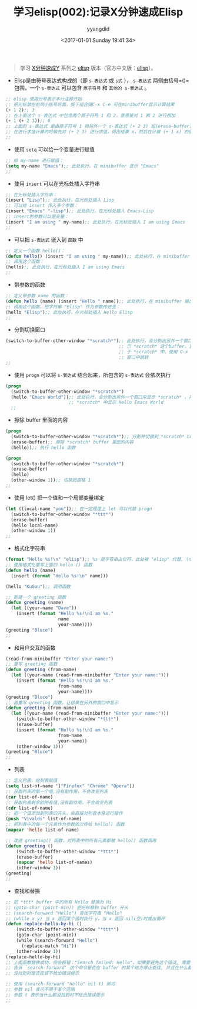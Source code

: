 #+TITLE: 学习elisp(002):记录X分钟速成Elisp
#+DATE: <2017-01-01 Sunday 19:41:34>
#+TAGS: emacs, elisp
#+PERMALINK: 学习elisp(002):记录X分钟速成Elisp
#+VERSION: 0.1
#+CATEGORIES: emacs, elisp
#+LAYOUT: post
#+AUTHOR: yyangdid
#+EMAIL: yyangdid@gmail.com
#+COMMENTS: yes
# -*- eval: (setq org-download-image-dir (file-name-sans-extension (buffer-name))); -*-
#+BEGIN_QUOTE
学习 [[https://learnxinyminutes.com/][X分钟速成Y]] 系列之 [[https://learnxinyminutes.com/docs/elisp/][elisp]] 版本（官方中文版：[[https://learnxinyminutes.com/docs/zh-cn/elisp-cn/][elisp]]）。
#+END_QUOTE
#+BEGIN_HTML
<!--more-->
#+END_HTML
+ Elisp是由符号表达式构成的（即 =s-表达式= 或 =s式= ）， =s-表达式= 两侧由括号=()= 包围，一个 =s-表达式= 可以包含 =原子符号= 和 =其他的 s-表达式= 。
#+BEGIN_SRC emacs-lisp
;; elisp 使用分号表示本行注释开始
;; 把光标放在右侧小括号后面，按下组合键C-x C-e 可在minibuffer显示计算结果
(+ 1 2);; 3
;; 在上面这个 s-表达式 中包含两个原子符号 1 和 2，意思是对 1 和 2 进行相加
(+ 1 (+ 2 3));; 6
;; 上面的 s-表达式 是由原子符号 1 和另外一个 s-表达式 (+ 2 3) 组(erase-buffer)成的
;; 在进行求值计算的时候先对 (+ 2 3) 进行求值，得出结果 x，然后在计算 (+ 1 x) 的值
;;
#+END_SRC
+ 使用 =setq= 可以给一个变量进行赋值
#+BEGIN_SRC emacs-lisp
;; 给 my-name 进行赋值：
(setq my-name "Emacs");; 此处执行，在 minibuffer 显示 "Emacs"
;;
#+END_SRC
+ 使用 =insert= 可以在光标处插入字符串
#+BEGIN_SRC emacs-lisp
;; 在光标处插入字符串：
(insert "Lisp");; 此处执行，在光标处插入 Lisp
;; 可以给 insert 传入多个参数：
(insert "Emacs" "-lisp");; 此处执行，在光标处插入 Emacs-Lisp
;; insert的参数可以是变量：
(insert "I am using " my-name);; 此处执行，在光标处插入 I am using Emacs
;;
#+END_SRC
+ 可以把 =s-表达式= 嵌入到 =函数= 中
#+BEGIN_SRC emacs-lisp
;; 定义一个函数 hello()：
(defun hello() (insert "I am using " my-name));; 此处执行，在 minibuffer 输出 hello
;; 调用这个函数：
(hello);; 此处执行，在光标处插入 I am using Emacs
;;
#+END_SRC
+ 带参数的函数
#+BEGIN_SRC emacs-lisp
;; 定义带参数 name 的函数：
(defun hello (name) (insert "Hello " name));; 此处执行，在 minibuffer 输出 hello
;; 调用这个函数，把字符串 "Elisp" 作为参数传进去：
(hello "Elisp");; 此处执行，在光标处插入 Hello Elisp
;;
#+END_SRC
+ 分割切换窗口
#+BEGIN_SRC emacs-lisp
  (switch-to-buffer-other-window "*scratch*");; 此处执行，会分割出另外一个窗口来显
                                             ;; 示 *scratch* 这个buffer，且光标位
                                             ;; 于 *scratch* 中，使用 C-x o 在各个
                                             ;; 窗口中跳转
  ;;
#+END_SRC
+ 使用 =progn= 可以将 =s-表达式= 结合起来，所包含的 =s-表达式= 会依次执行
#+BEGIN_SRC emacs-lisp
  (progn
    (switch-to-buffer-other-window "*scratch*")
    (hello "Emacs World"));; 此处执行，会分割出另外一个窗口来显示 *scratch* ，并在
                          ;; *scratch* 中显示 Hello Emacs World
    ;;
#+END_SRC
+ 擦除 buffer 里面的内容
#+BEGIN_SRC emacs-lisp
(progn
  (switch-to-buffer-other-window "*scratch*");; 分割并切换到 *scratch* buffer
  (erase-buffer);; 擦除 *scratch* buffer 里面的内容
  (hello));; 执行 hello 函数

(progn
  (switch-to-buffer-other-window "*scratch*")
  (erase-buffer)
  (hello)
  (other-window 1));; 切换到窗格 1
;;
#+END_SRC
+ 使用 let() 把一个值和一个局部变量绑定
#+BEGIN_SRC emacs-lisp
(let ((local-name "you"));; 在一定程度上 let 可以代替 progn
  (switch-to-buffer-other-window "*ttt*")
  (erase-buffer)
  (hello local-name)
  (other-window 1))
;;
#+END_SRC
+ 格式化字符串
#+BEGIN_SRC emacs-lisp
(format "Hello %s!\n" "elisp");; %s 是字符串占位符，此处被 "elisp" 代替, \n 是换行符
;; 使用格式化重写上面的 hello () 函数
(defun hello (name)
  (insert (format "Hello %s!\n" name)))

(hello "KuGou");; 调用函数

;; 新建一个 greeting 函数
(defun greeting (name)
  (let ((your-name "Dave"))
    (insert (format "Hello %s!\nI am %s."
                    name
                    your-name))))
(greeting "Bluce")
;;
#+END_SRC
+ 和用户交互的函数
#+BEGIN_SRC emacs-lisp
(read-from-minibuffer "Enter your name:")
;; 重写 greeting 函数
(defun greeting (from-name)
  (let ((your-name (read-from-minibuffer "Enter your name:")))
    (insert (format "Hello %s!\nI am %s."
                    from-name
                    your-name))))
(greeting "Bluce")
;; 再重写 greeting 函数，让结果在另外的窗口中显示
(defun greeting (from-name)
  (let ((your-name (read-from-minibuffer "Enter your name:")))
    (switch-to-buffer-other-window "*ttt*")
    (erase-buffer)
    (insert (format "Hello %s!\nI am %s."
                    from-name
                    your-name))
    (other-window 1)))
(greeting "Bluce")
;;
#+END_SRC
+ 列表
#+BEGIN_SRC emacs-lisp
;; 定义列表，给列表赋值
(setq list-of-name '("Firefox" "Chrome" "Opera"))
;; 获取列表的第一个值,没有副作用，不会改变列表
(car list-of-name)
;; 获取列表剩余的所有值,没有副作用，不会改变列表
(cdr list-of-name)
;; 把一个值添加到列表的开头，会直接对列表本身进行操作
(push "Vivaldi" list-of-name)
;; 把列表中的每一个元素作为参数依次传给 hello() 函数
(mapcar 'hello list-of-name)

;; 改进 greeting() 函数，对列表中的所有元素都被 hello() 函数调用
(defun greeting ()
    (switch-to-buffer-other-window "*ttt*")
    (erase-buffer)
    (mapcar 'hello list-of-names)
    (other-window 1))
(greeting)
;;
#+END_SRC
+ 查找和替换
#+BEGIN_SRC emacs-lisp
;; 把 *ttt* buffer 中的所有 Hello 替换为 Hi
;; (goto-char (point-min)) 把光标移到 buffer 开头
;; (search-forward "Hello") 查找字符串 "Hello"
;; (while x y) 当 x 返回某个值时执行 y，当 x 返回 nil(空)时推出循环
(defun replace-hello-by-hi ()
    (switch-to-buffer-other-window "*ttt*")
    (goto-char (point-min))
    (while (search-forward "Hello")
      (replace-match "Hi"))
    (other-window 1))
(replace-hello-by-hi)
;; 上面函数替换成功，但会报错："Search failed: Hello"。如果要避免这个错误, 需要
;; 告诉 `search-forward' 这个命令是否在 buffer 的某个地方停止查找, 并且在什么都
;; 没找到时是否应该不给出错误提示

;; 使用 (search-forward "Hello" nil t) 即可
;; 参数 nil 表示不限于某个范围
;; 参数 t 表示当什么都没找到时不给出错误提示
;;
#+END_SRC
